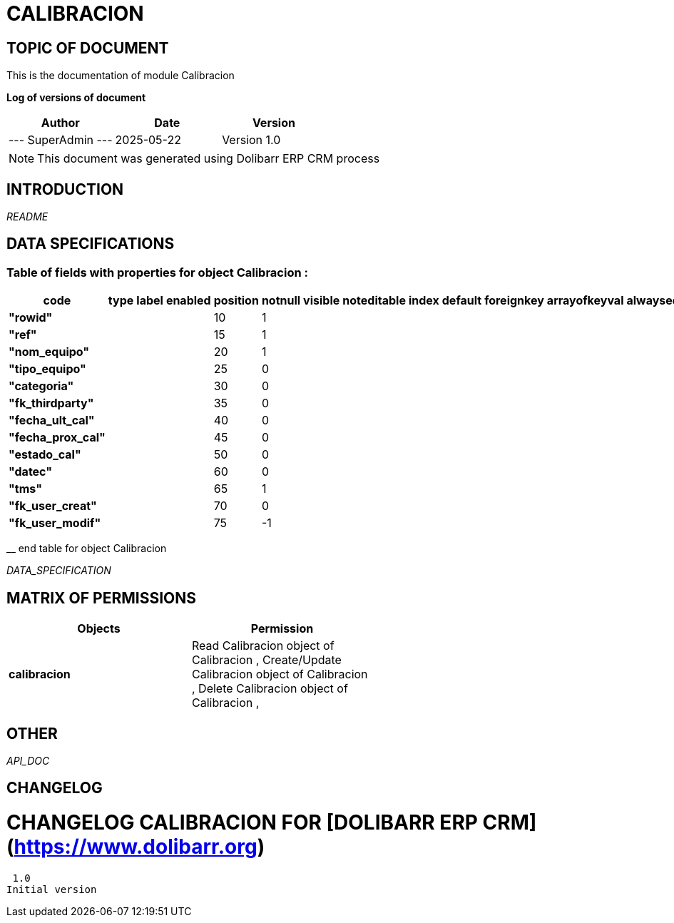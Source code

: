 = CALIBRACION =
:subtitle: CALIBRACION DOCUMENTATION
:source-highlighter: rouge
:companyname: Plustech Solutions Bolivian
:corpname: Plustech Solutions Bolivian
:orgname: Plustech Solutions Bolivian
:creator: SuperAdmin
:title: Documentation of module Calibracion
:subject: This document is the document of module Calibracion.
:keywords: Calibracion
// Date du document :
:docdate: 2025-05-22
:toc: manual
:toc-placement: preamble


== TOPIC OF DOCUMENT

This is the documentation of module Calibracion


*Log of versions of document*

[options="header",format="csv"]
|=== 
Author, Date, Version
--- SuperAdmin   ---, 2025-05-22, Version 1.0
|===


[NOTE]
==============
This document was generated using Dolibarr ERP CRM process
==============


:toc: manual
:toc-placement: preamble



== INTRODUCTION

//include::README.md[]
__README__

== DATA SPECIFICATIONS
=== Table of fields with properties for object *Calibracion* : 
[options='header',grid=rows,frame=topbot,width=100%,caption=Organisation]
|===
|code|type|label|enabled|position|notnull|visible|noteditable|index|default|foreignkey|arrayofkeyval|alwayseditable|validate|searchall|comment|isameasure|css|cssview|csslist|help|showoncombobox|picto
|*"rowid"*||||10|1|||||||||||||||||
|*"ref"*||||15|1|||||||||||||||||
|*"nom_equipo"*||||20|1|||||||||||||||||
|*"tipo_equipo"*||||25|0|||||||||||||||||
|*"categoria"*||||30|0|||||||||||||||||
|*"fk_thirdparty"*||||35|0|||||||||||||||||
|*"fecha_ult_cal"*||||40|0|||||||||||||||||
|*"fecha_prox_cal"*||||45|0|||||||||||||||||
|*"estado_cal"*||||50|0|||||||||||||||||
|*"datec"*||||60|0|||||||||||||||||
|*"tms"*||||65|1|||||||||||||||||
|*"fk_user_creat"*||||70|0|||||||||||||||||
|*"fk_user_modif"*||||75|-1|||||||||||||||||
|===
__ end table for object Calibracion


__DATA_SPECIFICATION__


== MATRIX OF PERMISSIONS

[options='header',grid=rows,width=60%,caption=Organisation]
|===
|Objects|Permission
|*calibracion*|Read Calibracion object of Calibracion , Create/Update Calibracion object of Calibracion , Delete Calibracion object of Calibracion , 

|===



== OTHER

__API_DOC__


== CHANGELOG


# CHANGELOG CALIBRACION FOR [DOLIBARR ERP CRM](https://www.dolibarr.org)
 1.0
Initial version

